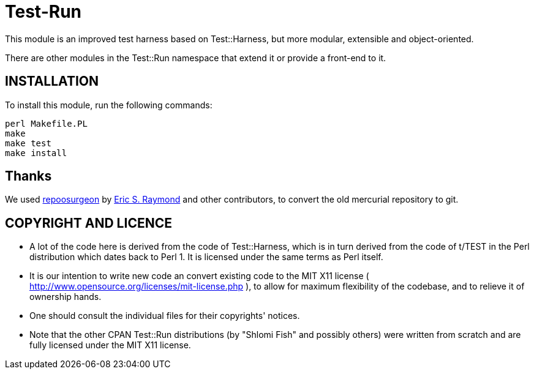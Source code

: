 = Test-Run

This module is an improved test harness based on Test::Harness, but more
modular, extensible and object-oriented.

There are other modules in the Test::Run namespace that extend it or
provide a front-end to it.

== INSTALLATION

To install this module, run the following commands:

--------------------
perl Makefile.PL
make
make test
make install
--------------------

== Thanks

We used http://www.catb.org/~esr/reposurgeon/[repoosurgeon] by
http://www.catb.org/~esr/[Eric S. Raymond] and other contributors,
to convert the old mercurial repository to git.

== COPYRIGHT AND LICENCE

* A lot of the code here is derived from the code of Test::Harness, which is
in turn derived from the code of t/TEST in the Perl distribution which dates
back to Perl 1. It is licensed under the same terms as Perl itself.

* It is our intention to write new code an convert existing code to the MIT
X11 license ( http://www.opensource.org/licenses/mit-license.php ), to allow
for maximum flexibility of the codebase, and to relieve it of ownership hands.

* One should consult the individual files for their copyrights' notices.

* Note that the other CPAN Test::Run distributions (by "Shlomi Fish" and
possibly others) were written from scratch and are fully licensed under the
MIT X11 license.

